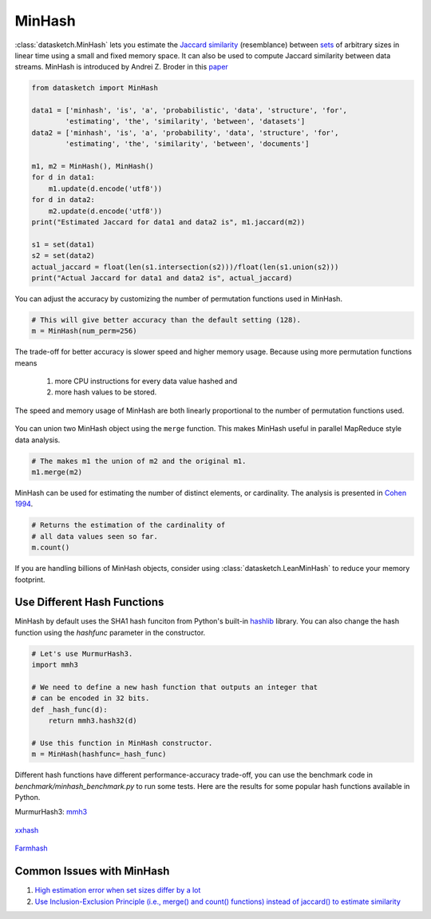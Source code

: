 .. _minhash:

MinHash
=======

:class:`datasketch.MinHash` lets you estimate the `Jaccard
similarity <https://en.wikipedia.org/wiki/Jaccard_index>`__
(resemblance) between
`sets <https://en.wikipedia.org/wiki/Set_(mathematics)>`__ of
arbitrary sizes in linear time using a small and fixed memory space. It
can also be used to compute Jaccard similarity between data streams.
MinHash is introduced by Andrei Z. Broder in this
`paper <http://cs.brown.edu/courses/cs253/papers/nearduplicate.pdf>`__

.. code:: python

    from datasketch import MinHash

    data1 = ['minhash', 'is', 'a', 'probabilistic', 'data', 'structure', 'for',
            'estimating', 'the', 'similarity', 'between', 'datasets']
    data2 = ['minhash', 'is', 'a', 'probability', 'data', 'structure', 'for',
            'estimating', 'the', 'similarity', 'between', 'documents']

    m1, m2 = MinHash(), MinHash()
    for d in data1:
        m1.update(d.encode('utf8'))
    for d in data2:
        m2.update(d.encode('utf8'))
    print("Estimated Jaccard for data1 and data2 is", m1.jaccard(m2))

    s1 = set(data1)
    s2 = set(data2)
    actual_jaccard = float(len(s1.intersection(s2)))/float(len(s1.union(s2)))
    print("Actual Jaccard for data1 and data2 is", actual_jaccard)

You can adjust the accuracy by customizing the number of permutation
functions used in MinHash.

.. code:: python

    # This will give better accuracy than the default setting (128).
    m = MinHash(num_perm=256)

The trade-off for better accuracy is slower speed and higher memory
usage. Because using more permutation functions means 
    
    1. more CPU instructions for every data value hashed and 
    2. more hash values to be stored. 

The speed and memory usage of MinHash are both linearly
proportional to the number of permutation functions used.

.. figure:: /_static/hashfunc/minhash_benchmark_sha1.png
   :alt: MinHash Benchmark

You can union two MinHash object using the ``merge`` function. This
makes MinHash useful in parallel MapReduce style data analysis.

.. code:: python

    # The makes m1 the union of m2 and the original m1.
    m1.merge(m2)

MinHash can be used for estimating the number of distinct elements, or
cardinality. The analysis is presented in `Cohen
1994 <http://ieeexplore.ieee.org/stamp/stamp.jsp?arnumber=365694>`__.

.. code:: python

    # Returns the estimation of the cardinality of
    # all data values seen so far.
    m.count()

If you are handling billions of MinHash objects, consider using 
:class:`datasketch.LeanMinHash` to reduce your memory footprint.

Use Different Hash Functions
----------------------------

MinHash by default uses the SHA1 hash funciton from Python's built-in 
`hashlib <https://docs.python.org/3.7/library/hashlib.html>`__ library.
You can also change the hash function using the `hashfunc` parameter
in the constructor.

.. code:: python

    # Let's use MurmurHash3.
    import mmh3
    
    # We need to define a new hash function that outputs an integer that
    # can be encoded in 32 bits.
    def _hash_func(d):
        return mmh3.hash32(d)

    # Use this function in MinHash constructor.
    m = MinHash(hashfunc=_hash_func)

Different hash functions have different performance-accuracy trade-off,
you can use the benchmark code in `benchmark/minhash_benchmark.py` to 
run some tests. Here are the results for some popular hash functions
available in Python.

MurmurHash3: `mmh3 <https://pypi.org/project/mmh3/>`__

.. figure:: /_static/hashfunc/minhash_benchmark_mmh3.png
   :alt: MinHash Benchmark

`xxhash <https://pypi.org/project/xxhash/>`__

.. figure:: /_static/hashfunc/minhash_benchmark_xxh.png
   :alt: MinHash Benchmark

`Farmhash <https://pypi.org/project/pyfarmhash>`__

.. figure:: /_static/hashfunc/minhash_benchmark_farmhash.png
   :alt: MinHash Benchmark

Common Issues with MinHash
--------------------------

1. `High estimation error when set sizes differ by a lot 
   <https://github.com/ekzhu/datasketch/issues/85>`__
2. `Use Inclusion-Exclusion Principle (i.e., merge() and count() functions) 
   instead of jaccard() to estimate similarity
   <https://github.com/ekzhu/datasketch/issues/85>`__ 

